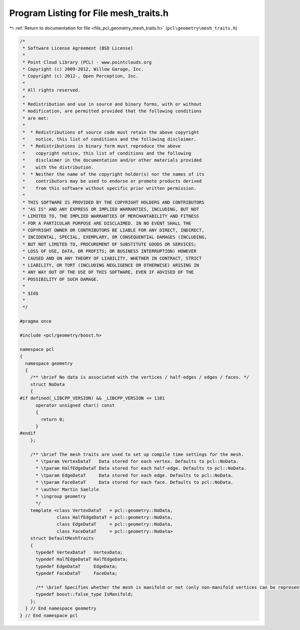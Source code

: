 
.. _program_listing_file_pcl_geometry_mesh_traits.h:

Program Listing for File mesh_traits.h
======================================

|exhale_lsh| :ref:`Return to documentation for file <file_pcl_geometry_mesh_traits.h>` (``pcl\geometry\mesh_traits.h``)

.. |exhale_lsh| unicode:: U+021B0 .. UPWARDS ARROW WITH TIP LEFTWARDS

.. code-block:: cpp

   /*
    * Software License Agreement (BSD License)
    *
    * Point Cloud Library (PCL) - www.pointclouds.org
    * Copyright (c) 2009-2012, Willow Garage, Inc.
    * Copyright (c) 2012-, Open Perception, Inc.
    *
    * All rights reserved.
    *
    * Redistribution and use in source and binary forms, with or without
    * modification, are permitted provided that the following conditions
    * are met:
    *
    *  * Redistributions of source code must retain the above copyright
    *    notice, this list of conditions and the following disclaimer.
    *  * Redistributions in binary form must reproduce the above
    *    copyright notice, this list of conditions and the following
    *    disclaimer in the documentation and/or other materials provided
    *    with the distribution.
    *  * Neither the name of the copyright holder(s) nor the names of its
    *    contributors may be used to endorse or promote products derived
    *    from this software without specific prior written permission.
    *
    * THIS SOFTWARE IS PROVIDED BY THE COPYRIGHT HOLDERS AND CONTRIBUTORS
    * "AS IS" AND ANY EXPRESS OR IMPLIED WARRANTIES, INCLUDING, BUT NOT
    * LIMITED TO, THE IMPLIED WARRANTIES OF MERCHANTABILITY AND FITNESS
    * FOR A PARTICULAR PURPOSE ARE DISCLAIMED. IN NO EVENT SHALL THE
    * COPYRIGHT OWNER OR CONTRIBUTORS BE LIABLE FOR ANY DIRECT, INDIRECT,
    * INCIDENTAL, SPECIAL, EXEMPLARY, OR CONSEQUENTIAL DAMAGES (INCLUDING,
    * BUT NOT LIMITED TO, PROCUREMENT OF SUBSTITUTE GOODS OR SERVICES;
    * LOSS OF USE, DATA, OR PROFITS; OR BUSINESS INTERRUPTION) HOWEVER
    * CAUSED AND ON ANY THEORY OF LIABILITY, WHETHER IN CONTRACT, STRICT
    * LIABILITY, OR TORT (INCLUDING NEGLIGENCE OR OTHERWISE) ARISING IN
    * ANY WAY OUT OF THE USE OF THIS SOFTWARE, EVEN IF ADVISED OF THE
    * POSSIBILITY OF SUCH DAMAGE.
    *
    * $Id$
    *
    */
   
   #pragma once
   
   #include <pcl/geometry/boost.h>
   
   namespace pcl
   { 
     namespace geometry
     {
       /** \brief No data is associated with the vertices / half-edges / edges / faces. */
       struct NoData
       {
   #if defined(_LIBCPP_VERSION) && _LIBCPP_VERSION <= 1101
         operator unsigned char() const
         {
           return 0;
         }
   #endif
       };
   
       /** \brief The mesh traits are used to set up compile time settings for the mesh.
         * \tparam VertexDataT   Data stored for each vertex. Defaults to pcl::NoData.
         * \tparam HalfEdgeDataT Data stored for each half-edge. Defaults to pcl::NoData.
         * \tparam EdgeDataT     Data stored for each edge. Defaults to pcl::NoData.
         * \tparam FaceDataT     Data stored for each face. Defaults to pcl::NoData.
         * \author Martin Saelzle
         * \ingroup geometry
         */
       template <class VertexDataT   = pcl::geometry::NoData,
                 class HalfEdgeDataT = pcl::geometry::NoData,
                 class EdgeDataT     = pcl::geometry::NoData,
                 class FaceDataT     = pcl::geometry::NoData>
       struct DefaultMeshTraits
       {
         typedef VertexDataT   VertexData;
         typedef HalfEdgeDataT HalfEdgeData;
         typedef EdgeDataT     EdgeData;
         typedef FaceDataT     FaceData;
   
         /** \brief Specifies whether the mesh is manifold or not (only non-manifold vertices can be represented). */
         typedef boost::false_type IsManifold;
       };
     } // End namespace geometry
   } // End namespace pcl
